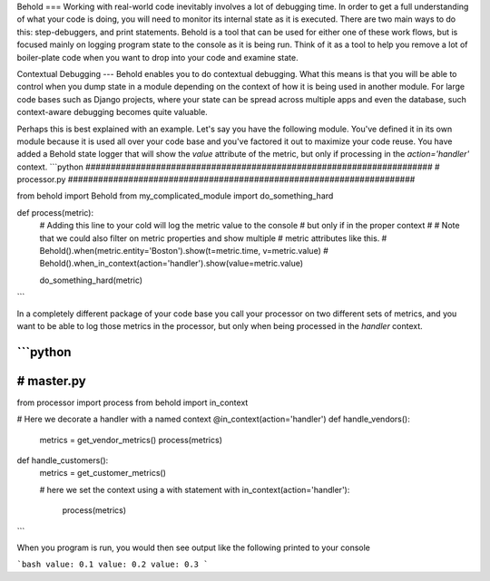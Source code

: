 Behold
===
Working with real-world code inevitably involves a lot of debugging time.  In
order to get a full understanding of what your code is doing, you will need to
monitor its internal state as it is executed.  There are two main ways to do
this: step-debuggers, and print statements.  Behold is a tool that can be used
for either one of these work flows, but is focused mainly on logging program
state to the console as it is being run.  Think of it as a tool to help you
remove a lot of boiler-plate code when you want to drop into your code and
examine state.

Contextual Debugging
---
Behold enables you to do contextual debugging.  What this means is that you will
be able to control when you dump state in a module depending on the context of
how it is being used in another module.  For large code bases such as Django
projects, where your state can be spread across multiple apps and even the
database, such context-aware debugging becomes quite valuable.

Perhaps this is best explained with an example.  Let's say you have the
following module.  You've defined it in its own module because it is used all
over your code base and you've factored it out to maximize your code reuse.
You have added a Behold state logger that will show the `value` attribute of the
metric, but only if processing in the `action='handler'` context.
```python
#####################################################################
# processor.py
#####################################################################

from behold import Behold
from my_complicated_module import do_something_hard

def process(metric):
    # Adding this line to your cold will log the metric value to the console
    # but only if in the proper context
    #
    # Note that we could also filter on metric properties and show multiple
    # metric attributes like this.
    # Behold().when(metric.entity='Boston').show(t=metric.time, v=metric.value)
    #
    Behold().when_in_context(action='handler').show(value=metric.value)

    do_something_hard(metric)
```

In a completely different package of your code base you call your processor
on two different sets of metrics, and you want to be able to log those metrics
in the processor, but only when being processed in the `handler` context. 

```python
#####################################################################
# master.py
#####################################################################
from processor import process
from behold import in_context

# Here we decorate a handler with a named context
@in_context(action='handler')
def handle_vendors():
    metrics = get_vendor_metrics()
    process(metrics)

def handle_customers():
    metrics = get_customer_metrics()

    # here we set the context using a with statement
    with in_context(action='handler'):
      process(metrics)
```

When you program is run, you would then see output like the following printed to
your console

```bash
value: 0.1
value: 0.2
value: 0.3
```


